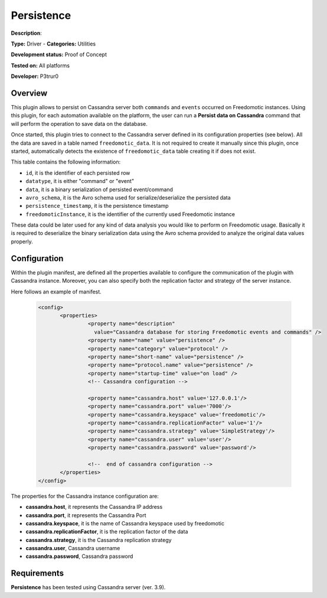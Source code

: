 Persistence
===========

**Description**: 

**Type:** Driver - **Categories:** Utilities

**Development status:** Proof of Concept

**Tested on:** All platforms

**Developer:** P3trur0

Overview
--------
This plugin allows to persist on Cassandra server both ``commands`` and ``events`` occurred on Freedomotic instances.  
Using this plugin, for each automation available on the platform, the user can run a **Persist data on Cassandra** command that will perform the operation to save data on the database.

Once started, this plugin tries to connect to the Cassandra server defined in its configuration properties (see below).
All the data are saved in a table named ``freedomotic_data``.
It is not required to create it manually since this plugin, once started, automatically detects the existence of ``freedomotic_data`` table creating it if does not exist.

This table contains the following information:

- ``id``, it is the identifier of each persisted row
- ``datatype``, it is either "command" or "event"
- ``data``, it is a binary serialization of persisted event/command
- ``avro_schema``, it is the Avro schema used for serialize/deserialize the persisted data
- ``persistence_timestamp``, it is the persistence timestamp
- ``freedomoticInstance``, it is the identifier of the currently used Freedomotic instance

These data could be later used for any kind of data analysis you would like to perform on Freedomotic usage.
Basically it is required to deserialize the binary serialization data using the Avro schema provided to analyze the original data values properly.

Configuration
-------------

Within the plugin manifest, are defined all the properties available to configure the communication of the plugin with Cassandra instance.
Moreover, you can also specify both the replication factor and strategy of the server instance.

Here follows an example of manifest.

 .. code:: xml

  <config>
	 <properties>
		  <property name="description"
		    value="Cassandra database for storing Freedomotic events and commands" />
		  <property name="name" value="persistence" />
		  <property name="category" value="protocol" />
		  <property name="short-name" value="persistence" />
		  <property name="protocol.name" value="persistence" />
		  <property name="startup-time" value="on load" />
		  <!-- Cassandra configuration -->
		
		  <property name="cassandra.host" value='127.0.0.1'/>
		  <property name="cassandra.port" value='7000'/>
		  <property name="cassandra.keyspace" value='freedomotic'/>
		  <property name="cassandra.replicationFactor" value='1'/>
		  <property name="cassandra.strategy" value='SimpleStrategy'/>
		  <property name="cassandra.user" value='user'/>
		  <property name="cassandra.password" value='password'/>
		
		  <!--  end of cassandra configuration -->
	 </properties>
  </config>


The properties for the Cassandra instance configuration are:

* **cassandra.host**, it represents the Cassandra IP address
* **cassandra.port**, it represents the Cassandra Port
* **cassandra.keyspace**, it is the name of Cassandra keyspace used by freedomotic
* **cassandra.replicationFactor**, it is the replication factor of the data
* **cassandra.strategy**, it is the Cassandra replication strategy
* **cassandra.user**, Cassandra username
* **cassandra.password**, Cassandra password

Requirements
------------

**Persistence** has been tested using Cassandra server (ver. 3.9).
